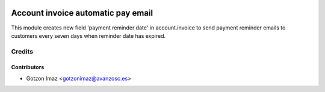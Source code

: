 .. image:: https://img.shields.io/badge/licence-AGPL--3-blue.svg
    :target: http://www.gnu.org/licenses/agpl-3.0-standalone.html
    :alt: License: AGPL-3

===================================
Account invoice automatic pay email
===================================

This module creates new field 'payment reminder date' in account.invoice to
send payment reminder emails to customers every seven days when reminder date
has expired.

Credits
=======

Contributors
------------
* Gotzon Imaz <gotzonimaz@avanzosc.es>

